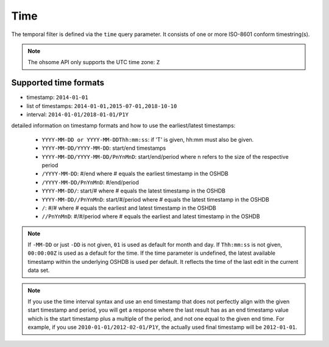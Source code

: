 Time
====

The temporal filter is defined via the ``time`` query parameter. It consists of one or more
ISO-8601 conform timestring(s).

.. note:: The ohsome API only supports the UTC time zone: ``Z``

Supported time formats
----------------------

* timestamp: ``2014-01-01``
* list of timestamps: ``2014-01-01,2015-07-01,2018-10-10``
* interval: ``2014-01-01/2018-01-01/P1Y``

detailed information on timestamp formats and how to use the earliest/latest timestamps:

    * ``YYYY-MM-DD or YYYY-MM-DDThh:mm:ss``: if 'T' is given, hh:mm must also be given. 
    * ``YYYY-MM-DD/YYYY-MM-DD``: start/end timestamps
    * ``YYYY-MM-DD/YYYY-MM-DD/PnYnMnD``: start/end/period where n refers to the size of the respective period
    * ``/YYYY-MM-DD``: #/end where # equals the earliest timestamp in the OSHDB
    * ``/YYYY-MM-DD/PnYnMnD``: #/end/period
    * ``YYYY-MM-DD/``: start/# where # equals the latest timestamp in the OSHDB
    * ``YYYY-MM-DD//PnYnMnD``: start/#/period where # equals the latest timestamp in the OSHDB
    * ``/``: #/# where # equals the earliest and latest timestamp in the OSHDB
    * ``//PnYnMnD``: #/#/period where # equals the earliest and latest timestamp in the OSHDB

.. note:: If ``-MM-DD`` or just ``-DD`` is not given, ``01`` is used as default for month and day. If ``Thh:mm:ss`` is not given, ``00:00:00Z`` is used as a default for the time.
          If the time parameter is undefined, the latest available timestamp within the underlying OSHDB is used per default. It reflects the time of the last edit in the current data set.

.. note:: If you use the time interval syntax and use an end timestamp that does not perfectly align with the given start
          timestamp and period, you will get a response where the last result has as an end timestamp value which is the
          start timestamp plus a multiple of the period, and not one equal to the given end time. For example, if you
          use ``2010-01-01/2012-02-01/P1Y``, the actually used final timestamp will be ``2012-01-01``.